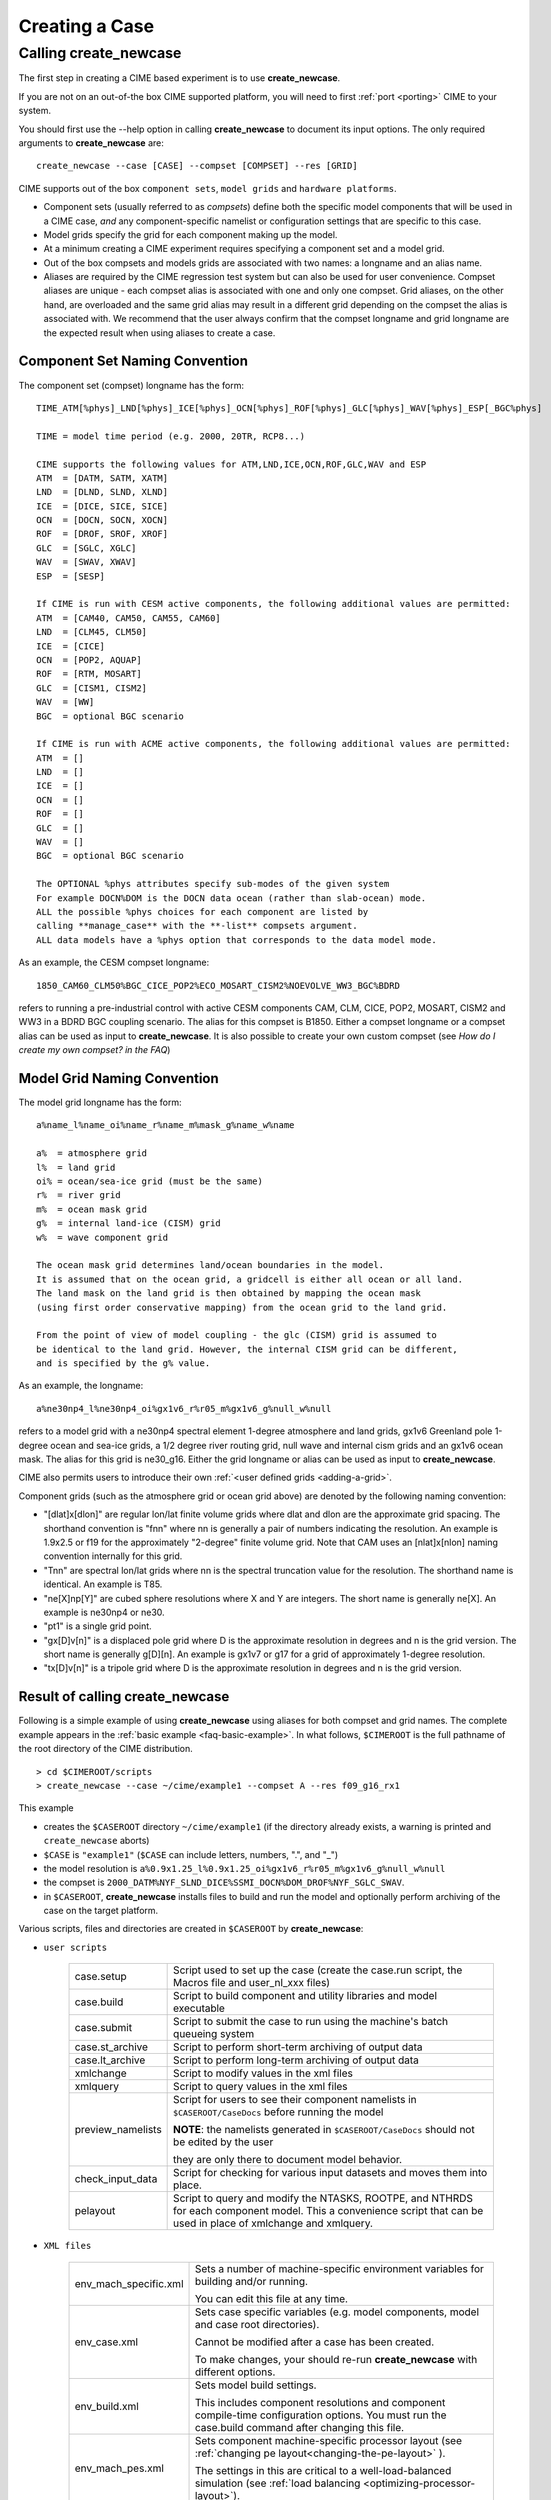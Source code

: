 .. _creating-a-case:

*********************************
Creating a Case
*********************************

===================================
Calling **create_newcase**
===================================

The first step in creating a CIME based experiment is to use **create_newcase**.

If you are not on an out-of-the box CIME supported platform, you will need to first :ref:`port <porting>` CIME to your system.

You should first use the --help option in calling **create_newcase** to document its input options.  The only required arguments to **create_newcase** are:
::

   create_newcase --case [CASE] --compset [COMPSET] --res [GRID]

CIME supports out of the box ``component sets``, ``model grids`` and ``hardware platforms``.

- Component sets (usually referred to as *compsets*) define both the specific model components that will be used in a CIME case, *and* any component-specific namelist or configuration settings that are specific to this case.

- Model grids specify the grid for each component making up the model.

- At a minimum creating a CIME experiment requires specifying a component set and a model grid.

- Out of the box compsets and models grids are associated with two names: a longname and an alias name.

- Aliases are required by the CIME regression test system but can also be used for user convenience. Compset aliases are unique - each compset alias is associated with one and only one compset. Grid aliases, on the other hand, are overloaded and the same grid alias may result in a different grid depending on the compset the alias is associated with. We recommend that the user always confirm that the compset longname and grid longname are the expected result when using aliases to create a case.

--------------------------------
Component Set Naming Convention
--------------------------------

The component set (compset) longname has the form::

  TIME_ATM[%phys]_LND[%phys]_ICE[%phys]_OCN[%phys]_ROF[%phys]_GLC[%phys]_WAV[%phys]_ESP[_BGC%phys]

  TIME = model time period (e.g. 2000, 20TR, RCP8...)

  CIME supports the following values for ATM,LND,ICE,OCN,ROF,GLC,WAV and ESP
  ATM  = [DATM, SATM, XATM]
  LND  = [DLND, SLND, XLND]
  ICE  = [DICE, SICE, SICE]
  OCN  = [DOCN, SOCN, XOCN]
  ROF  = [DROF, SROF, XROF]
  GLC  = [SGLC, XGLC]
  WAV  = [SWAV, XWAV]
  ESP  = [SESP]

  If CIME is run with CESM active components, the following additional values are permitted:
  ATM  = [CAM40, CAM50, CAM55, CAM60]
  LND  = [CLM45, CLM50]
  ICE  = [CICE]
  OCN  = [POP2, AQUAP]
  ROF  = [RTM, MOSART]
  GLC  = [CISM1, CISM2]
  WAV  = [WW]
  BGC  = optional BGC scenario

  If CIME is run with ACME active components, the following additional values are permitted:
  ATM  = []
  LND  = []
  ICE  = []
  OCN  = []
  ROF  = []
  GLC  = []
  WAV  = []
  BGC  = optional BGC scenario

  The OPTIONAL %phys attributes specify sub-modes of the given system
  For example DOCN%DOM is the DOCN data ocean (rather than slab-ocean) mode.
  ALL the possible %phys choices for each component are listed by
  calling **manage_case** with the **-list** compsets argument.
  ALL data models have a %phys option that corresponds to the data model mode.

As an example, the CESM compset longname::

   1850_CAM60_CLM50%BGC_CICE_POP2%ECO_MOSART_CISM2%NOEVOLVE_WW3_BGC%BDRD

refers to running a pre-industrial control with active CESM components CAM, CLM, CICE, POP2, MOSART, CISM2 and WW3 in a BDRD BGC coupling scenario.
The alias for this compset is B1850. Either a compset longname or a compset alias can be used as input to **create_newcase**.
It is also possible to create your own custom compset (see `How do I create my own compset? in the FAQ`)

--------------------------------
Model Grid Naming Convention
--------------------------------

The model grid longname has the form::

  a%name_l%name_oi%name_r%name_m%mask_g%name_w%name

  a%  = atmosphere grid
  l%  = land grid
  oi% = ocean/sea-ice grid (must be the same)
  r%  = river grid
  m%  = ocean mask grid
  g%  = internal land-ice (CISM) grid
  w%  = wave component grid

  The ocean mask grid determines land/ocean boundaries in the model.
  It is assumed that on the ocean grid, a gridcell is either all ocean or all land.
  The land mask on the land grid is then obtained by mapping the ocean mask
  (using first order conservative mapping) from the ocean grid to the land grid.

  From the point of view of model coupling - the glc (CISM) grid is assumed to
  be identical to the land grid. However, the internal CISM grid can be different,
  and is specified by the g% value.

As an example, the longname::

   a%ne30np4_l%ne30np4_oi%gx1v6_r%r05_m%gx1v6_g%null_w%null

refers to a model grid with a ne30np4 spectral element 1-degree atmosphere and land grids, gx1v6 Greenland pole 1-degree ocean and sea-ice grids, a 1/2 degree river routing grid, null wave and internal cism grids and an gx1v6 ocean mask.
The alias for this grid is ne30_g16. Either the grid longname or alias can be used as input to **create_newcase**.

CIME also permits users to introduce their own :ref:`<user defined grids <adding-a-grid>`.

Component grids (such as the atmosphere grid or ocean grid above) are denoted by the following naming convention:

- "[dlat]x[dlon]" are regular lon/lat finite volume grids where dlat and dlon are the approximate grid spacing. The shorthand convention is "fnn" where nn is generally a pair of numbers indicating the resolution. An example is 1.9x2.5 or f19 for the approximately "2-degree" finite volume grid. Note that CAM uses an [nlat]x[nlon] naming convention internally for this grid.

- "Tnn" are spectral lon/lat grids where nn is the spectral truncation value for the resolution. The shorthand name is identical. An example is T85.

- "ne[X]np[Y]" are cubed sphere resolutions where X and Y are integers. The short name is generally ne[X]. An example is ne30np4 or ne30.

- "pt1" is a single grid point.

- "gx[D]v[n]" is a displaced pole grid where D is the approximate resolution in degrees and n is the grid version. The short name is generally g[D][n]. An example is gx1v7 or g17 for a grid of approximately 1-degree resolution.

- "tx[D]v[n]" is a tripole grid where D is the approximate resolution in degrees and n is the grid version.

---------------------------------
Result of calling create_newcase
---------------------------------

Following is a simple example of using **create_newcase**  using aliases for both compset and grid names.
The complete example appears in the :ref:`basic example <faq-basic-example>`.
In what follows, ``$CIMEROOT`` is the full pathname of the root directory of the CIME distribution.
::

   > cd $CIMEROOT/scripts
   > create_newcase --case ~/cime/example1 --compset A --res f09_g16_rx1

This example

- creates the ``$CASEROOT`` directory ``~/cime/example1`` (if the directory already exists, a warning is printed and ``create_newcase`` aborts)

- ``$CASE`` is ``"example1"`` (``$CASE`` can include letters, numbers, ".", and "_")

- the model resolution is ``a%0.9x1.25_l%0.9x1.25_oi%gx1v6_r%r05_m%gx1v6_g%null_w%null``

- the compset is ``2000_DATM%NYF_SLND_DICE%SSMI_DOCN%DOM_DROF%NYF_SGLC_SWAV``.

- in ``$CASEROOT``, **create_newcase** installs files to build and run the model and optionally perform archiving of the case on the target platform.

Various scripts, files and directories are created in ``$CASEROOT`` by **create_newcase**:

- ``user scripts``

   =================     =====================================================================================================
   case.setup            Script used to set up the case (create the case.run script, the Macros file and user_nl_xxx files)
   case.build            Script to build component and utility libraries and model executable
   case.submit           Script to submit the case to run using the machine's batch queueing system
   case.st_archive       Script to perform short-term archiving of output data
   case.lt_archive       Script to perform long-term archiving of output data
   xmlchange 	         Script to modify values in the xml files
   xmlquery 	         Script to query values in the xml files
   preview_namelists	 Script for users to see their component namelists in ``$CASEROOT/CaseDocs`` before running the model

                         **NOTE**: the namelists generated in ``$CASEROOT/CaseDocs`` should not be edited by the user

                         they are only there to document model behavior.
   check_input_data      Script for checking  for various input datasets and moves them into place.
   pelayout              Script to query and modify the NTASKS, ROOTPE, and NTHRDS for each component model.  This a convenience script that can be used in place of xmlchange and xmlquery.

   =================     =====================================================================================================

- ``XML files``

   =====================  ===============================================================================================================================
   env_mach_specific.xml  Sets a number of machine-specific environment variables for building and/or running.

                          You can edit this file at any time.

   env_case.xml           Sets case specific variables (e.g. model components, model and case root directories).

                          Cannot be modified after a case has been created.

			  To make changes, your should re-run **create_newcase** with different options.
   env_build.xml          Sets model build settings.

                          This includes component resolutions and component compile-time configuration options.
			  You must run the case.build command after changing this file.

   env_mach_pes.xml       Sets component machine-specific processor layout (see :ref:`changing pe layout<changing-the-pe-layout>` ).

                          The settings in this are critical to a well-load-balanced simulation (see :ref:`load balancing <optimizing-processor-layout>`).
   env_run.xml            Sets run-time settings such as length of run, frequency of restarts, output of coupler diagnostics,

                          and short-term and long-term archiving.  This file can be edited at any time before a job starts.
   env_batch.xml          Sets batch system specific settings such as wallclock time and queue name.

   =====================  ===============================================================================================================================

- ``User Source Mods Directory``

   =====================  ===============================================================================================================================
   SourceMods             Top-level directory containing sub-directories for each compset component where
                          you can place modified source code for that component.
   =====================  ===============================================================================================================================

- ``Provenance``

   =====================  ===============================================================================================================================
   README.case            File detailing **create_newcase** usage. This is a good place to keep track of runtime problems and changes.
   CaseStatus             File containing a list of operations done in the current case.
   =====================  ===============================================================================================================================

- ``non-modifiable work directories``

   =====================  ===============================================================================================================================
   Buildconf/             Work directory containing scripts to generate component namelists and component and utility libraries (e.g., PIO, MCT)

                          You should never have to edit the contents of this directory.
   LockedFiles/           Work directory that holds copies of files that should not be changed.

                          Certain xml files are *locked* after their variables have been used by should no longer be changed.

			  CIME does this by *locking* a file and not permitting you to modify that file unless, depending on the file,

			  **case.setup --clean** or  **case.build --clean** are called.
   Tools/                 Work directory containing support utility scripts. You should never need to edit the contents of this directory.
   =====================  ===============================================================================================================================

In CIME, the ``$CASEROOT`` xml files are organized so that variables can be locked after different phases of the **create_newcase** and **case.setup**.
Locking these files prevents users from changing variables after they have been resolved (used) in other parts of the scripts system. CIME locking currently does the following:
- variables in ``env_case.xml`` are locked after **create_newcase**.
- variables in ``env_mach_pes.xml`` are locked after **case.setup**.
- variables in ``env_build.xml`` are locked after completion of **case.build**.
- variables in ``env_run.xml``, ``env_batch.xml`` and ``env_archive.xml`` variables are never locked and most can be changed at anytime.  There are some exceptions in the env_batch.xml file.

These files can be "unlocked" as follows.
- ``env_case.xml can never by unlocked``
- **case.setup --clean** unlocks ``env_mach_pes.xml``
- **case.build --clean** unlocks ``env_build.xml``
